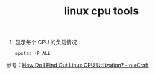 :PROPERTIES:
:ID:       8D3E8BB2-5EBA-454E-838E-8296D9D858F3
:END:
#+TITLE: linux cpu tools

1. 显示每个 CPU 的负载情况
   #+begin_example
     mpstat -P ALL
   #+end_example

参考：[[https://www.cyberciti.biz/tips/how-do-i-find-out-linux-cpu-utilization.html][How Do I Find Out Linux CPU Utilization? - nixCraft]]

